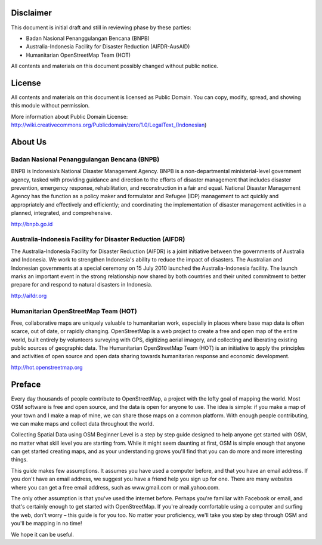 .. image:: /static/training/beginner/osm/image1.*


Disclaimer
**********

This document is initial draft and still in reviewing phase by these parties:

• Badan Nasional Penanggulangan Bencana (BNPB)
• Australia-Indonesia Facility for Disaster Reduction (AIFDR-AusAID)
• Humanitarian OpenStreetMap Team (HOT)

All contents and materials on this document possibly changed without public
notice.

License
*******

.. image:: /static/training/beginner/osm/image2.*

All contents and materials on this document is licensed as Public Domain.
You can copy, modify, spread, and showing this module without permission.

More information about Public Domain License:
http://wiki.creativecommons.org/Publicdomain/zero/1.0/LegalText_(Indonesian)


About Us
********
Badan Nasional Penanggulangan Bencana (BNPB)
============================================

.. image:: /static/training/beginner/osm/image3.*

BNPB is Indonesia’s National Disaster Management Agency. BNPB is a
non-departmental ministerial-level government agency, tasked with providing
guidance and direction to the efforts of disaster management that includes
disaster prevention, emergency response, rehabilitation,
and reconstruction in a fair and equal. National Disaster Management Agency
has the function as a policy maker and formulator and Refugee (IDP)
management to act quickly and appropriately and effectively and efficiently;
and coordinating the implementation of disaster management activities in a
planned, integrated, and comprehensive.

http://bnpb.go.id


Australia-Indonesia Facility for Disaster Reduction (AIFDR)
===========================================================

.. image:: /static/training/beginner/osm/image4.*

The Australia-Indonesia Facility for Disaster Reduction (AIFDR) is a joint
initiative between the governments of Australia and Indonesia. We work to
strengthen Indonesia's ability to reduce the impact of disasters. The
Australian and Indonesian governments at a special ceremony on 15 July 2010
launched the Australia-Indonesia facility. The launch marks an important
event in the strong relationship now shared by both countries and their
united commitment to better prepare for and respond to natural disasters in
Indonesia.


http://aifdr.org


Humanitarian OpenStreetMap Team (HOT)
=====================================

.. image:: /static/training/beginner/osm/image5.*

Free, collaborative maps are uniquely valuable to humanitarian work,
especially in places where base map data is often scarce, out of date,
or rapidly changing. OpenStreetMap is a web project to create a free and
open map of the entire world, built entirely by volunteers surveying with
GPS, digitizing aerial imagery, and collecting and liberating existing
public sources of geographic data. The Humanitarian OpenStreetMap Team (HOT)
is an initiative to apply the principles and activities of open source and
open data sharing towards humanitarian response and economic development.

http://hot.openstreetmap.org


Preface
*******
Every day thousands of people contribute to OpenStreetMap,
a project with the lofty goal of mapping the world. Most OSM software is
free and open source, and the data is open for anyone to use. The idea is
simple: if you make a map of your town and I make a map of mine,
we can share those maps on a common platform. With enough people
contributing, we can make maps and collect data throughout the world.

Collecting Spatial Data using OSM Beginner Level is a step by step guide
designed to help anyone get started with OSM, no matter what skill level you
are starting from. While it might seem daunting at first,
OSM is simple enough that anyone can get started creating maps,
and as your understanding grows you'll find that you can do more and more
interesting things.

This guide makes few assumptions. It assumes you have used a computer
before, and that you have an email address. If you don't have an email
address, we suggest you have a friend help you sign up for one. There are
many websites where you can get a free email address, such as www.gmail.com
or mail.yahoo.com.

The only other assumption is that you've used the internet before. Perhaps
you're familiar with Facebook or email, and that's certainly enough to get
started with OpenStreetMap. If you're already comfortable using a computer
and surfing the web, don't worry – this guide is for you too. No matter your
proficiency, we'll take you step by step through OSM and you'll be mapping
in no time!

We hope it can be useful.
